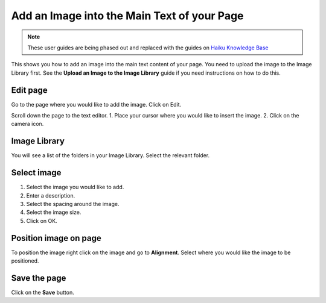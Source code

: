
Add an Image into the Main Text of your Page
======================================================================================================

.. note:: These user guides are being phased out and replaced with the guides on `Haiku Knowledge Base <https://fry-it.atlassian.net/wiki/display/HKB/Haiku+Knowledge+Base>`_


This shows you how to add an image into the main text content of your page. You need to upload the image to the Image Library first. See the **Upload an Image to the Image Library** guide if you need instructions on how to do this. 	

Edit page
-------------------------------------------------------------------------------------------

.. image:: images/Add_an_Image_into_the_Main_Text_of_your_Page/media_1402383689174.png
   :align: center
   

Go to the page where you would like to add the image.
Click on Edit. 



.. image:: images/Add_an_Image_into_the_Main_Text_of_your_Page/media_1402383761268.png
   :align: center
   

Scroll down the page to the text editor.
1. Place your cursor where you would like to insert the image.
2. Click on the camera icon.


Image Library
-------------------------------------------------------------------------------------------

.. image:: images/Add_an_Image_into_the_Main_Text_of_your_Page/media_1402383881643.png
   :align: center
   

You will see a list of the folders in your Image Library.  Select the relevant folder. 



Select image
-------------------------------------------------------------------------------------------

.. image:: images/Add_an_Image_into_the_Main_Text_of_your_Page/media_1402384462317.png
   :align: center
   

1. Select the image you would like to add.
2. Enter a description.
3. Select the spacing around the image. 
4. Select the image size.
5. Click on OK.


Position image on page
-------------------------------------------------------------------------------------------

.. image:: images/Add_an_Image_into_the_Main_Text_of_your_Page/media_1402384237734.png
   :align: center
   

To position the image right click on the image and go to **Alignment**. Select where you would like the image to be positioned.


Save the page
-------------------------------------------------------------------------------------------

.. image:: images/Add_an_Image_into_the_Main_Text_of_your_Page/media_1402384603484.png
   :align: center
   

Click on the **Save** button.


